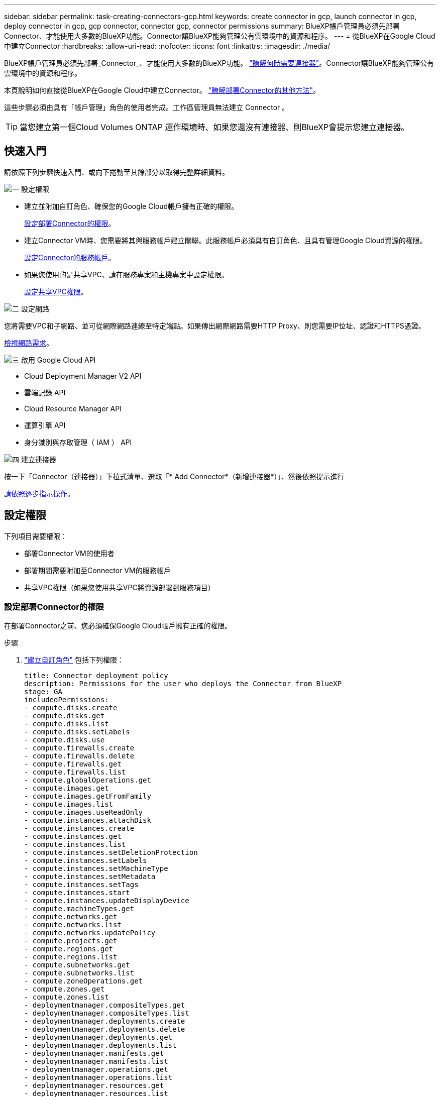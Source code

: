 ---
sidebar: sidebar 
permalink: task-creating-connectors-gcp.html 
keywords: create connector in gcp, launch connector in gcp, deploy connector in gcp, gcp connector, connector gcp, connector permissions 
summary: BlueXP帳戶管理員必須先部署Connector、才能使用大多數的BlueXP功能。Connector讓BlueXP能夠管理公有雲環境中的資源和程序。 
---
= 從BlueXP在Google Cloud中建立Connector
:hardbreaks:
:allow-uri-read: 
:nofooter: 
:icons: font
:linkattrs: 
:imagesdir: ./media/


[role="lead"]
BlueXP帳戶管理員必須先部署_Connector_、才能使用大多數的BlueXP功能。 link:concept-connectors.html["瞭解何時需要連接器"]。Connector讓BlueXP能夠管理公有雲環境中的資源和程序。

本頁說明如何直接從BlueXP在Google Cloud中建立Connector。 link:concept-connectors.html#how-to-create-a-connector["瞭解部署Connector的其他方法"]。

這些步驟必須由具有「帳戶管理」角色的使用者完成。工作區管理員無法建立 Connector 。


TIP: 當您建立第一個Cloud Volumes ONTAP 運作環境時、如果您還沒有連接器、則BlueXP會提示您建立連接器。



== 快速入門

請依照下列步驟快速入門、或向下捲動至其餘部分以取得完整詳細資料。

.image:https://raw.githubusercontent.com/NetAppDocs/common/main/media/number-1.png["一"] 設定權限
[role="quick-margin-list"]
* 建立並附加自訂角色、確保您的Google Cloud帳戶擁有正確的權限。
+
<<設定部署Connector的權限>>。

* 建立Connector VM時、您需要將其與服務帳戶建立關聯。此服務帳戶必須具有自訂角色、且具有管理Google Cloud資源的權限。
+
<<設定Connector的服務帳戶>>。

* 如果您使用的是共享VPC、請在服務專案和主機專案中設定權限。
+
<<設定共享VPC權限>>。



.image:https://raw.githubusercontent.com/NetAppDocs/common/main/media/number-2.png["二"] 設定網路
[role="quick-margin-para"]
您將需要VPC和子網路、並可從網際網路連線至特定端點。如果傳出網際網路需要HTTP Proxy、則您需要IP位址、認證和HTTPS憑證。

[role="quick-margin-para"]
<<設定網路,檢視網路需求>>。

.image:https://raw.githubusercontent.com/NetAppDocs/common/main/media/number-3.png["三"] 啟用 Google Cloud API
[role="quick-margin-list"]
* Cloud Deployment Manager V2 API
* 雲端記錄 API
* Cloud Resource Manager API
* 運算引擎 API
* 身分識別與存取管理（ IAM ） API


.image:https://raw.githubusercontent.com/NetAppDocs/common/main/media/number-4.png["四"] 建立連接器
[role="quick-margin-para"]
按一下「Connector（連接器）」下拉式清單、選取「* Add Connector*（新增連接器*）」、然後依照提示進行

[role="quick-margin-para"]
<<建立連接器,請依照逐步指示操作>>。



== 設定權限

下列項目需要權限：

* 部署Connector VM的使用者
* 部署期間需要附加至Connector VM的服務帳戶
* 共享VPC權限（如果您使用共享VPC將資源部署到服務項目）




=== 設定部署Connector的權限

在部署Connector之前、您必須確保Google Cloud帳戶擁有正確的權限。

.步驟
. https://cloud.google.com/iam/docs/creating-custom-roles#iam-custom-roles-create-gcloud["建立自訂角色"^] 包括下列權限：
+
[source, yaml]
----
title: Connector deployment policy
description: Permissions for the user who deploys the Connector from BlueXP
stage: GA
includedPermissions:
- compute.disks.create
- compute.disks.get
- compute.disks.list
- compute.disks.setLabels
- compute.disks.use
- compute.firewalls.create
- compute.firewalls.delete
- compute.firewalls.get
- compute.firewalls.list
- compute.globalOperations.get
- compute.images.get
- compute.images.getFromFamily
- compute.images.list
- compute.images.useReadOnly
- compute.instances.attachDisk
- compute.instances.create
- compute.instances.get
- compute.instances.list
- compute.instances.setDeletionProtection
- compute.instances.setLabels
- compute.instances.setMachineType
- compute.instances.setMetadata
- compute.instances.setTags
- compute.instances.start
- compute.instances.updateDisplayDevice
- compute.machineTypes.get
- compute.networks.get
- compute.networks.list
- compute.networks.updatePolicy
- compute.projects.get
- compute.regions.get
- compute.regions.list
- compute.subnetworks.get
- compute.subnetworks.list
- compute.zoneOperations.get
- compute.zones.get
- compute.zones.list
- deploymentmanager.compositeTypes.get
- deploymentmanager.compositeTypes.list
- deploymentmanager.deployments.create
- deploymentmanager.deployments.delete
- deploymentmanager.deployments.get
- deploymentmanager.deployments.list
- deploymentmanager.manifests.get
- deploymentmanager.manifests.list
- deploymentmanager.operations.get
- deploymentmanager.operations.list
- deploymentmanager.resources.get
- deploymentmanager.resources.list
- deploymentmanager.typeProviders.get
- deploymentmanager.typeProviders.list
- deploymentmanager.types.get
- deploymentmanager.types.list
- resourcemanager.projects.get
- compute.instances.setServiceAccount
- iam.serviceAccounts.list
----
. 將自訂角色附加至將從BlueXP部署Connector的使用者。


.結果
Google Cloud使用者現在擁有建立Connector所需的權限。



=== 設定Connector的服務帳戶

需要有服務帳戶、才能讓Connector獲得管理Google Cloud資源所需的權限。建立此服務帳戶時、您會將其與Connector VM建立關聯。

服務帳戶的權限與您在上一節中設定的權限不同。

.步驟
. https://cloud.google.com/iam/docs/creating-custom-roles#iam-custom-roles-create-gcloud["建立自訂角色"^] 包括下列權限：
+
[source, yaml]
----
title: NetApp BlueXP
description: Permissions for the service account associated with the Connector instance.
stage: GA
includedPermissions:
- iam.serviceAccounts.actAs
- compute.regionBackendServices.create
- compute.regionBackendServices.get
- compute.regionBackendServices.list
- compute.networks.updatePolicy
- compute.backendServices.create
- compute.addresses.list
- compute.disks.create
- compute.disks.createSnapshot
- compute.disks.delete
- compute.disks.get
- compute.disks.list
- compute.disks.setLabels
- compute.disks.use
- compute.firewalls.create
- compute.firewalls.delete
- compute.firewalls.get
- compute.firewalls.list
- compute.globalOperations.get
- compute.images.get
- compute.images.getFromFamily
- compute.images.list
- compute.images.useReadOnly
- compute.instances.addAccessConfig
- compute.instances.attachDisk
- compute.instances.create
- compute.instances.delete
- compute.instances.detachDisk
- compute.instances.get
- compute.instances.getSerialPortOutput
- compute.instances.list
- compute.instances.setDeletionProtection
- compute.instances.setLabels
- compute.instances.setMachineType
- compute.instances.setMetadata
- compute.instances.setTags
- compute.instances.start
- compute.instances.stop
- compute.instances.updateDisplayDevice
- compute.machineTypes.get
- compute.networks.get
- compute.networks.list
- compute.projects.get
- compute.regions.get
- compute.regions.list
- compute.snapshots.create
- compute.snapshots.delete
- compute.snapshots.get
- compute.snapshots.list
- compute.snapshots.setLabels
- compute.subnetworks.get
- compute.subnetworks.list
- compute.subnetworks.use
- compute.subnetworks.useExternalIp
- compute.zoneOperations.get
- compute.zones.get
- compute.zones.list
- compute.instances.setServiceAccount
- deploymentmanager.compositeTypes.get
- deploymentmanager.compositeTypes.list
- deploymentmanager.deployments.create
- deploymentmanager.deployments.delete
- deploymentmanager.deployments.get
- deploymentmanager.deployments.list
- deploymentmanager.manifests.get
- deploymentmanager.manifests.list
- deploymentmanager.operations.get
- deploymentmanager.operations.list
- deploymentmanager.resources.get
- deploymentmanager.resources.list
- deploymentmanager.typeProviders.get
- deploymentmanager.typeProviders.list
- deploymentmanager.types.get
- deploymentmanager.types.list
- logging.logEntries.list
- logging.privateLogEntries.list
- resourcemanager.projects.get
- storage.buckets.create
- storage.buckets.delete
- storage.buckets.get
- storage.buckets.list
- cloudkms.cryptoKeyVersions.useToEncrypt
- cloudkms.cryptoKeys.get
- cloudkms.cryptoKeys.list
- cloudkms.keyRings.list
- storage.buckets.update
- iam.serviceAccounts.getIamPolicy
- iam.serviceAccounts.list
- storage.objects.get
- storage.objects.list
- monitoring.timeSeries.list
- storage.buckets.getIamPolicy
----
. https://cloud.google.com/iam/docs/creating-managing-service-accounts#creating_a_service_account["建立Google Cloud服務帳戶、並套用您剛建立的自訂角色"^]。
. 如果您想要在 Cloud Volumes ONTAP 其他專案中部署 https://cloud.google.com/iam/docs/granting-changing-revoking-access#granting-console["將具有BlueXP角色的服務帳戶新增至該專案、以授予存取權"^]。您必須針對每個專案重複此步驟。


.結果
已設定Connector VM的服務帳戶。



=== 設定共享VPC權限

如果您使用共享VPC將資源部署到服務專案、則需要下列權限。此表供參考、當IAM組態完成時、您的環境應反映權限表。

[cols="10,10,10,20,20,30"]
|===
| 身分識別 | 建立者 | 裝載於 | 服務專案權限 | 主機專案權限 | 目的 


| 用於部署Connector的Google帳戶 | 自訂 | 服務專案  a| 
* link:task-creating-connectors-gcp.html#set-up-permissions-to-deploy-the-connector["本節所提供的權限"]

 a| 
* compute.networkUser

| 在服務專案中部署Connector 


| 連接器服務帳戶 | 自訂 | 服務專案  a| 
* link:task-creating-connectors-gcp.html#set-up-a-service-account-for-the-connector["本節所提供的權限"]

 a| 
* compute.networkUser
* 部署manager.manager

| 在Cloud Volumes ONTAP 服務專案中部署及維護功能與服務 


| 服務帳戶Cloud Volumes ONTAP | 自訂 | 服務專案  a| 
* 儲存設備管理
* 成員：serviceAccount.user的BlueXP服務帳戶

| 不適用 | （選用）用於資料分層和雲端備份 


| Google API服務代理程式 | Google Cloud | 服務專案  a| 
* （預設）編輯器

 a| 
* compute.networkUser

| 代表部署與Google Cloud API互動。允許BlueXP使用共享網路。 


| Google Compute Engine預設服務帳戶 | Google Cloud | 服務專案  a| 
* （預設）編輯器

 a| 
* compute.networkUser

| 代表部署部署部署部署Google Cloud執行個體和運算基礎架構。允許BlueXP使用共享網路。 
|===
附註：

. 只有當您未將防火牆規則傳遞給部署、並選擇讓BlueXP為您建立時、才需要在主機專案中部署manager.manager。如果未指定任何規則、則BlueXP會在主機專案中建立包含VPC0防火牆規則的部署。
. 只有當您未將防火牆規則傳遞至部署、並選擇讓BlueXP為您建立防火牆規則時、才需要使用Firewall.create和firewall.delete。這些權限位於BlueXP帳戶.yaml檔案中。如果您使用共用VPC部署HA配對、這些權限將用於建立VPC1、2和3的防火牆規則。對於所有其他部署、這些權限也會用於建立VPC0的規則。
. 對於資料分層、分層服務帳戶必須在服務帳戶上具有serviceAccount.user角色、而不只是在專案層級。目前、如果您在專案層級指派serviceAccount.user、則當您使用getIAMPolicy查詢服務帳戶時、不會顯示權限。




== 設定網路

設定您的網路、讓 Connector 能夠管理公有雲環境中的資源和程序。除了連接器的VPC和子網路之外、您還需要確保符合下列需求。



=== 連線至目標網路

連接器需要網路連線至您所建立的工作環境類型以及您打算啟用的服務。

例如、如果您在公司網路中安裝Connector、則必須設定VPN連線至VPC、以便在其中啟動Cloud Volumes ONTAP 效益管理功能。



=== 傳出網際網路存取

連接器需要存取傳出網際網路、才能管理公有雲環境中的資源和程序。

[cols="2*"]
|===
| 端點 | 目的 


| \https://support.netapp.com | 以取得授權資訊、並將AutoSupport 資訊傳送給NetApp支援部門。 


 a| 
\https://*.api.bluexp.netapp.com

\https://api.bluexp.netapp.com

\https://*.cloudmanager.cloud.netapp.com

\https://cloudmanager.cloud.netapp.com
 a| 
在BlueXP中提供SaaS功能與服務。


NOTE: Connector目前正在聯絡「cloudmanager.cloud.netapp.com"」、但即將推出的版本將會開始聯絡「api.bluexp.netapp.com"」。



| \https://cloudmanagerinfraprod.azurecr.io \https://*.blob.core.windows.net | 升級Connector及其Docker元件。 
|===


=== Proxy伺服器

如果您的組織需要為所有傳出的網際網路流量部署HTTP Proxy、請取得下列有關HTTP Proxy的資訊：

* IP 位址
* 認證資料
* HTTPS憑證




=== 安全性群組

連接器沒有傳入流量、除非您啟動連接器、或連接器是AutoSupport 作為Proxy來接收資訊、否則連接器不會傳入。HTTP 和 HTTPS 可存取 link:concept-connectors.html#the-local-user-interface["本機 UI"]、在極少數情況下使用。只有當您需要連線至主機進行疑難排解時、才需要 SSH 。



=== IP位址限制

可能與172範圍內的IP位址發生衝突。 link:reference-limitations.html["深入瞭解此限制"]。



== 啟用 Google Cloud API

部署 Connector 和 Cloud Volumes ONTAP 功能完善的應用程式需要多個 API 。

.步驟
. https://cloud.google.com/apis/docs/getting-started#enabling_apis["在專案中啟用下列 Google Cloud API"^]。
+
** Cloud Deployment Manager V2 API
** 雲端記錄 API
** Cloud Resource Manager API
** 運算引擎 API
** 身分識別與存取管理（ IAM ） API






== 建立連接器

直接從BlueXP使用者介面或使用gCloud在Google Cloud中建立Connector。

[role="tabbed-block"]
====
.藍圖
--
. 如果您要建立第一個工作環境、請按一下 * 新增工作環境 * 、然後依照提示進行。否則、請按一下「 * Connector* 」下拉式清單、然後選取「 * 新增 Connector* 」。
+
image:screenshot_connector_add.gif["螢幕擷取畫面、會在標題和「新增連接器」動作中顯示「連接器」圖示。"]

. 選擇 * Google Cloud Platform * 做為雲端供應商。
. 在「*部署連接器*」頁面上、檢閱您需要的詳細資料。您有兩種選擇：
+
.. 按一下*繼續*、使用產品內建指南準備部署。產品內建指南中的每個步驟都包含文件本頁所含的資訊。
.. 如果您已依照本頁的步驟準備好、請按一下*跳至部署*。


. 依照精靈中的步驟建立連接器：
+
** 如果出現提示、請登入您的 Google 帳戶、該帳戶應有建立虛擬機器執行個體所需的權限。
+
這份表單由 Google 擁有及託管。您的認證資料不會提供給 NetApp 。

** *詳細資料*：輸入虛擬機器執行個體的名稱、指定標籤、選取專案、然後選取具有必要權限的服務帳戶（詳細資料請參閱上節）。
** * 位置 * ：指定執行個體的區域、區域、 VPC 和子網路。
** * 網路 * ：選擇是否啟用公用 IP 位址、並選擇性地指定 Proxy 組態。
** * 防火牆原則 * ：選擇是建立新的防火牆原則、還是選擇允許傳入 HTTP 、 HTTPS 及 SSH 存取的現有防火牆原則。
** *審查*：請檢閱您的選擇、確認您的設定正確無誤。


. 按一下「 * 新增 * 」。
+
執行個體應在 7 分鐘內就緒。您應該留在頁面上、直到程序完成為止。



--
.gCloud
--
. 使用您偏好的方法登入gCloud SDK。
+
在我們的範例中、我們會使用已安裝gCloud SDK的本機Shell、但您可以在Google Cloud主控台使用原生Google Cloud Shell。

+
如需Google Cloud SDK的詳細資訊、請參閱 link:https://cloud.google.com/sdk["Google Cloud SDK文件頁面"^]。

. 請確認您以具有上述區段所定義之必要權限的使用者身分登入：
+
[source, bash]
----
gcloud auth list
----
+
輸出應顯示下列項目、其中*使用者帳戶是所需的使用者帳戶、以下列身分登入：

+
[listing]
----
Credentialed Accounts
ACTIVE  ACCOUNT
     some_user_account@domain.com
*    desired_user_account@domain.com
To set the active account, run:
 $ gcloud config set account `ACCOUNT`
Updates are available for some Cloud SDK components. To install them,
please run:
$ gcloud components update
----
. 執行「gCloud運算執行個體create（gCloud compute instances create））”命令：
+
[source, bash]
----
gcloud compute instances create <instance-name>
  --machine-type=n2-standard-4
  --image-project=netapp-cloudmanager
  --image-family=cloudmanager
  --scopes=cloud-platform
  --project=<project>
  --service-account=<service-account>
  --zone=<zone>
  --no-address
  --tags <network-tag>
  --network <network-path>
  --subnet <subnet-path>
  --boot-disk-kms-key <kms-key-path>
----
+
執行個體名稱:: VM執行個體所需的執行個體名稱。
專案:: （選用）您要部署VM的專案。
服務帳戶:: 步驟2輸出中指定的服務帳戶。
區域:: 您要部署VM的區域
無位址:: （選用）不使用外部IP位址（您需要雲端NAT或Proxy才能將流量路由至公有網際網路）
網路標籤:: （選用）新增網路標記、使用標記將防火牆規則連結至連接器執行個體
網路路徑:: （選用）新增要部署連接器的網路名稱（若為共享VPC、您需要完整路徑）
子網路路徑:: （選用）新增要部署連接器的子網路名稱（對於共享VPC、您需要完整路徑）
kms-key-path:: （選用）新增KMS金鑰以加密連接器的磁碟（也需要套用IAM權限）
+
--
如需這些旗標的詳細資訊、請參閱 link:https://cloud.google.com/sdk/gcloud/reference/compute/instances/create["Google Cloud Compute SDK文件"^]。

--


+
執行命令會使用NetApp黃金映像部署Connector。Connector 執行個體和軟體應在大約五分鐘內執行。

. 從連線至 Connector 執行個體的主機開啟網頁瀏覽器、然後輸入下列 URL ：
+
https://_ipaddress_[]

. 登入後、設定 Connector ：
+
.. 指定要與Connector建立關聯的NetApp帳戶。
+
link:concept-netapp-accounts.html["瞭解NetApp客戶"]。

.. 輸入系統名稱。




--
====
.結果
現在已安裝Connector、並使用您的NetApp帳戶進行設定。在您建立新的工作環境時、BlueXP會自動使用此Connector。但如果您有多個連接器、就需要 link:task-managing-connectors.html["在兩者之間切換"]。

如果您在建立Connector的同一個Google Cloud帳戶中有Google Cloud Storage儲存桶、您會在畫版上看到Google Cloud Storage工作環境自動出現。 link:task-viewing-gcp-storage.html["深入瞭解如何運用此工作環境"]。



== 開啟連接埠3128以顯示AutoSupport 資訊

如果您計畫在Cloud Volumes ONTAP 無法連上傳出網際網路連線的子網路中部署「還原」系統、則BlueXP會自動將Cloud Volumes ONTAP 「還原」設定為使用「連接器」做為Proxy伺服器。

唯一的需求是確保連接器的安全性群組允許連接埠3128上的傳入連線。部署Connector之後、您需要開啟此連接埠。

如果您使用預設的資訊安全群組Cloud Volumes ONTAP 來執行此功能、則無需變更其安全群組。但是如果您打算定義嚴格Cloud Volumes ONTAP 的for the Sfor the Sfor the、那麼您也必須確保Cloud Volumes ONTAP 該安全性群組允許連接埠3128上的傳出連線。
